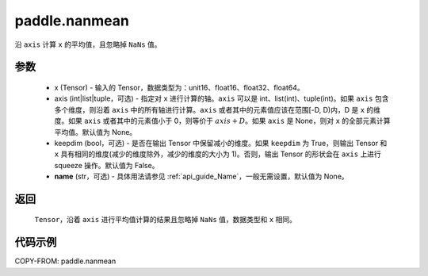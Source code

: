 .. _cn_api_tensor_cn_nanmean:

paddle.nanmean
-------------------------------

.. py:function:: paddle.nanmean(x, axis=None, keepdim=False, name=None)



沿 ``axis`` 计算 ``x`` 的平均值，且忽略掉 ``NaNs`` 值。

参数
::::::::::
    - x (Tensor) - 输入的 Tensor，数据类型为：unit16、float16、float32、float64。
    - axis (int|list|tuple，可选) - 指定对 ``x`` 进行计算的轴。``axis`` 可以是 int、list(int)、tuple(int)。如果 ``axis`` 包含多个维度，则沿着 ``axis`` 中的所有轴进行计算。``axis`` 或者其中的元素值应该在范围[-D, D)内，D 是 ``x`` 的维度。如果 ``axis`` 或者其中的元素值小于 0，则等价于 :math:`axis + D`。如果 ``axis`` 是 None，则对 ``x`` 的全部元素计算平均值。默认值为 None。
    - keepdim (bool，可选) - 是否在输出 Tensor 中保留减小的维度。如果 ``keepdim`` 为 True，则输出 Tensor 和 ``x`` 具有相同的维度(减少的维度除外，减少的维度的大小为 1)。否则，输出 Tensor 的形状会在 ``axis`` 上进行 squeeze 操作。默认值为 False。
    - **name** (str，可选) - 具体用法请参见 :ref:`api_guide_Name`，一般无需设置，默认值为 None。

返回
::::::::::
    ``Tensor``，沿着 ``axis`` 进行平均值计算的结果且忽略掉 ``NaNs`` 值，数据类型和 ``x`` 相同。

代码示例
::::::::::
COPY-FROM: paddle.nanmean
